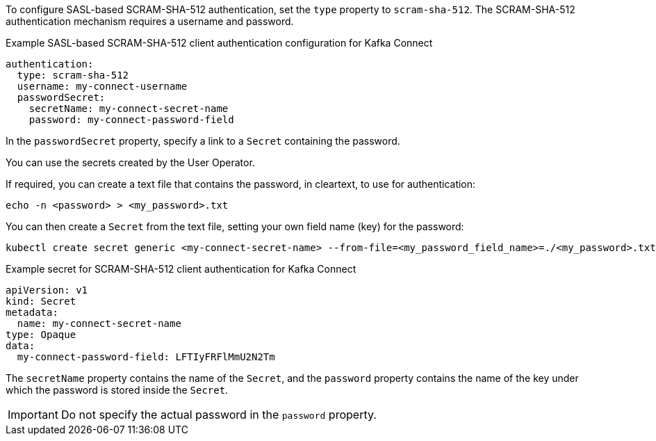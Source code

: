 :_mod-docs-content-type: CONCEPT

To configure SASL-based SCRAM-SHA-512 authentication, set the `type` property to `scram-sha-512`.
The SCRAM-SHA-512 authentication mechanism requires a username and password.

.Example SASL-based SCRAM-SHA-512 client authentication configuration for Kafka Connect
[source,yaml,subs=attributes+]
----
authentication:
  type: scram-sha-512
  username: my-connect-username
  passwordSecret:
    secretName: my-connect-secret-name
    password: my-connect-password-field
----

In the `passwordSecret` property, specify a link to a `Secret` containing the password.

You can use the secrets created by the User Operator.

If required, you can create a text file that contains the password, in cleartext, to use for authentication:

[source,shell,subs="+quotes"]
echo -n <password> > <my_password>.txt

You can then create a `Secret` from the text file, setting your own field name (key) for the password:

[source,shell,subs="+quotes"]
kubectl create secret generic <my-connect-secret-name> --from-file=<my_password_field_name>=./<my_password>.txt

.Example secret for SCRAM-SHA-512 client authentication for Kafka Connect
[source,yaml,subs="attributes+"]
----
apiVersion: v1
kind: Secret
metadata:
  name: my-connect-secret-name
type: Opaque
data:
  my-connect-password-field: LFTIyFRFlMmU2N2Tm
----

The `secretName` property contains the name of the `Secret`, and the `password` property contains the name of the key under which the password is stored inside the `Secret`.

IMPORTANT: Do not specify the actual password in the `password` property.
